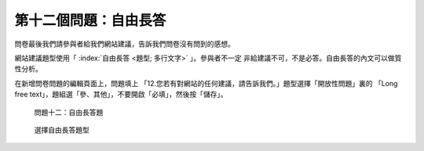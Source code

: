 第十二個問題：自由長答
######################

問卷最後我們請參與者給我們網站建議，告訴我們問卷沒有問到的感想。

網站建議題型使用「 :index:`自由長答 <題型; 多行文字>` 」。參與者不一定
非給建議不可，不是必答。自由長答的內文可以做質性分析。

在新增問卷問題的編輯頁面上，問題填上
「12.您若有對網站的任何建議，請告訴我們。」題型選擇「開放性問題」裏的
「Long free text」，題組選「參、其他」，不要開啟「必填」，然後按「儲存」。

.. figure:: images/03-04-04-comment-01.png
    :alt: 問題十二：自由長答題
    :scale: 48%

    問題十二：自由長答題

.. figure:: images/03-04-04-comment-02.png
    :alt: 選擇自由長答題型
    :scale: 48%

    選擇自由長答題型
